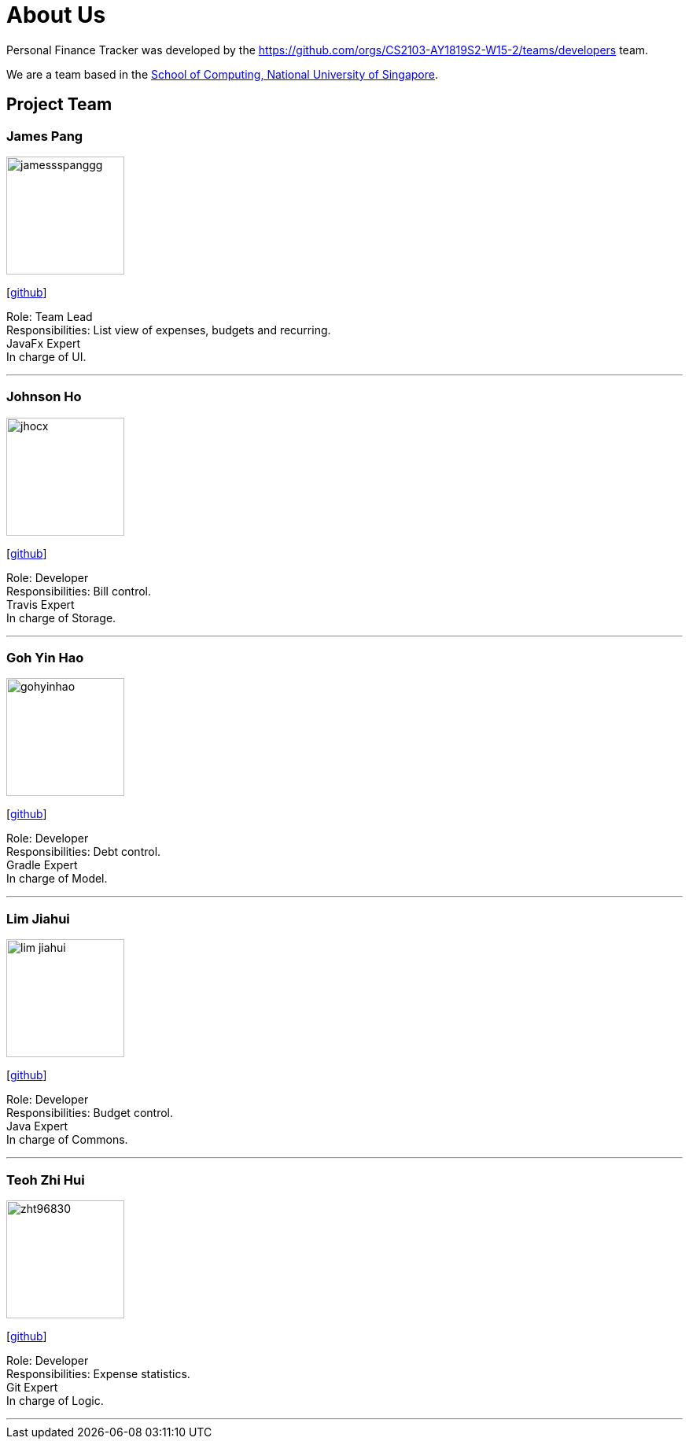 = About Us
:site-section: AboutUs
:relfileprefix: team/
:imagesDir: images
:stylesDir: stylesheets

Personal Finance Tracker was developed by the https://github.com/orgs/CS2103-AY1819S2-W15-2/teams/developers team. +

We are a team based in the http://www.comp.nus.edu.sg[School of Computing, National University of Singapore].

== Project Team

=== James Pang
image::jamessspanggg.png[width="150", align="left"]
{empty}[https://github.com/jamessspanggg[github]]

Role: Team Lead +
Responsibilities: List view of expenses, budgets and recurring. +
JavaFx Expert +
In charge of UI.

'''

=== Johnson Ho
image::jhocx.png[width="150", align="left"]
{empty}[http://github.com/jhocx[github]]

Role: Developer +
Responsibilities: Bill control. +
Travis Expert +
In charge of Storage.

'''

=== Goh Yin Hao
image::gohyinhao.png[width="150", align="left"]
{empty}[http://github.com/gohyinhao[github]]

Role: Developer +
Responsibilities: Debt control. +
Gradle Expert +
In charge of Model.

'''

=== Lim Jiahui
image::lim-jiahui.png[width="150", align="left"]
{empty}[http://github.com/lim-jiahui[github]]

Role: Developer +
Responsibilities: Budget control. +
Java Expert +
In charge of Commons.

'''

=== Teoh Zhi Hui
image::zht96830.png[width="150", align="left"]
{empty}[http://github.com/zht96830[github]]

Role: Developer +
Responsibilities: Expense statistics. +
Git Expert +
In charge of Logic.

'''
